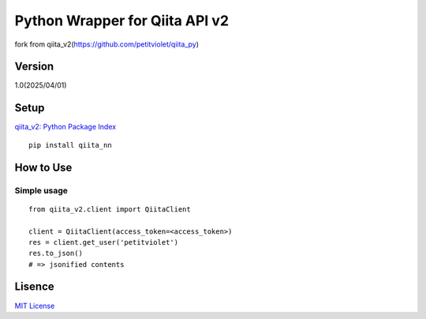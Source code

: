 Python Wrapper for Qiita API v2
===============================

fork from qiita_v2(https://github.com/petitviolet/qiita_py)

Version
-------

1.0(2025/04/01)

Setup
-----

`qiita_v2: Python Package Index <https://pypi.python.org/pypi/qiita_v2>`_
::

  pip install qiita_nn

How to Use
----------

Simple usage
~~~~~~~~~~~~

::

  from qiita_v2.client import QiitaClient

  client = QiitaClient(access_token=<access_token>)
  res = client.get_user('petitviolet')
  res.to_json()
  # => jsonified contents


Lisence
-------

`MIT License <http://petitviolet.mit-license.org/>`_
